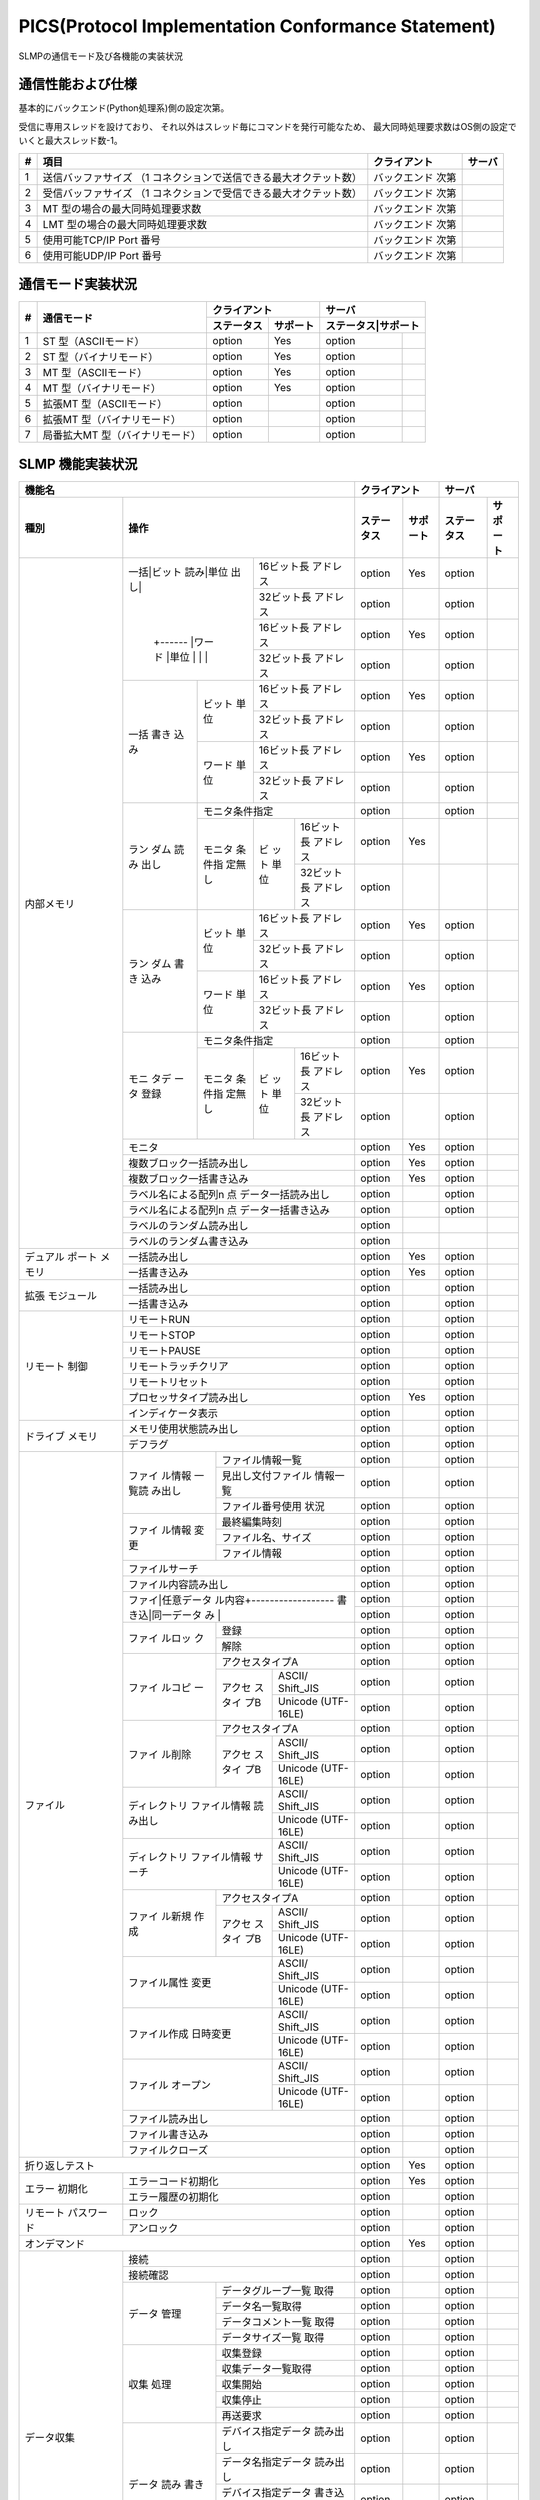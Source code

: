 =======================================================
PICS(Protocol Implementation Conformance Statement)
=======================================================

SLMPの通信モード及び各機能の実装状況

通信性能および仕様
====================

基本的にバックエンド(Python処理系)側の設定次第。

受信に専用スレッドを設けており、
それ以外はスレッド毎にコマンドを発行可能なため、
最大同時処理要求数はOS側の設定でいくと最大スレッド数-1。

+--+----------------------------------------------+------------+------+
|# |項目                                          |クライアント|サーバ|
+==+==============================================+============+======+
|1 |送信バッファサイズ                            |バックエンド|      |
|  |（1 コネクションで送信できる最大オクテット数）|次第        |      |
+--+----------------------------------------------+------------+------+
|2 |受信バッファサイズ                            |バックエンド|      |
|  |（1 コネクションで受信できる最大オクテット数）|次第        |      |
+--+----------------------------------------------+------------+------+
|3 |MT 型の場合の最大同時処理要求数               |バックエンド|      |
|  |                                              |次第        |      |
+--+----------------------------------------------+------------+------+
|4 |LMT 型の場合の最大同時処理要求数              |バックエンド|      |
|  |                                              |次第        |      |
+--+----------------------------------------------+------------+------+
|5 |使用可能TCP/IP Port 番号                      |バックエンド|      |
|  |                                              |次第        |      |
+--+----------------------------------------------+------------+------+
|6 |使用可能UDP/IP Port 番号                      |バックエンド|      |
|  |                                              |次第        |      |
+--+----------------------------------------------+------------+------+


通信モード実装状況
====================

+--+-------------------------------+-------------------+-------------------+
|  |                               |クライアント       |サーバ             |
|  |                               +----------+--------+-------------------+
|# |通信モード                     |ステータス|サポート|ステータス|サポート|
+==+===============================+==========+========+==========+========+
|1 |ST 型（ASCIIモード）           |option    | Yes    |option    |        |
+--+-------------------------------+----------+--------+----------+--------+
|2 |ST 型（バイナリモード）        |option    | Yes    |option    |        |
+--+-------------------------------+----------+--------+----------+--------+
|3 |MT 型（ASCIIモード）           |option    | Yes    |option    |        |
+--+-------------------------------+----------+--------+----------+--------+
|4 |MT 型（バイナリモード）        |option    | Yes    |option    |        |
+--+-------------------------------+----------+--------+----------+--------+
|5 |拡張MT 型（ASCIIモード）       |option    |        |option    |        |
+--+-------------------------------+----------+--------+----------+--------+
|6 |拡張MT 型（バイナリモード）    |option    |        |option    |        |
+--+-------------------------------+----------+--------+----------+--------+
|7 |局番拡大MT 型（バイナリモード）|option    |        |option    |        |
+--+-------------------------------+----------+--------+----------+--------+


SLMP 機能実装状況
===================

+------------------------------------+-------------------+-------------------+
|機能名                              |クライアント       |サーバ             |
+----------+-------------------------+----------+--------+----------+--------+
|種別      |操作                     |ステータス|サポート|ステータス|サポート|
+==========+===========+=============+==========+========+==========+========+
|内部メモリ|一括|ビット|16ビット長   |option    | Yes    |option    |        |
|          |読み|単位  |アドレス     |          |        |          |        |
|          |出し|      +-------------+----------+--------+----------+--------+
|          |    |      |32ビット長   |option    |        |option    |        |
|          |    |      |アドレス     |          |        |          |        |
|          |    +------+-------------+----------+--------+----------+--------+
|          |    |ワード|16ビット長   |option    | Yes    |option    |        |
|          |    |単位  |アドレス     |          |        |          |        |
|          |    |      +-------------+----------+--------+----------+--------+
|          |    |      |32ビット長   |option    |        |option    |        |
|          |    |      |アドレス     |          |        |          |        |
|          +----+------+-------------+----------+--------+----------+--------+
|          |一括|ビット|16ビット長   |option    | Yes    |option    |        |
|          |書き|単位  |アドレス     |          |        |          |        |
|          |込み|      +-------------+----------+--------+----------+--------+
|          |    |      |32ビット長   |option    |        |option    |        |
|          |    |      |アドレス     |          |        |          |        |
|          |    +------+-------------+----------+--------+----------+--------+
|          |    |ワード|16ビット長   |option    | Yes    |option    |        |
|          |    |単位  |アドレス     |          |        |          |        |
|          |    |      +-------------+----------+--------+----------+--------+
|          |    |      |32ビット長   |option    |        |option    |        |
|          |    |      |アドレス     |          |        |          |        |
|          +----+------+-------------+----------+--------+----------+--------+
|          |ラン|モニタ条件指定      |option    |        |option    |        |
|          |ダム+------+--+----------+----------+--------+----------+--------+
|          |読み|モニタ|ビ|16ビット長|option    | Yes    |          |        |
|          |出し|条件指|ッ|アドレス  |          |        |          |        |
|          |    |定無し|ト+----------+----------+--------+----------+--------+
|          |    |      |単|32ビット長|option    |        |          |        |
|          |    |      |位|アドレス  |          |        |          |        |
|          +----+------+--+----------+----------+--------+----------+--------+
|          |ラン|ビット|16ビット長   |option    | Yes    |option    |        |
|          |ダム|単位  |アドレス     |          |        |          |        |
|          |書き|      +-------------+----------+--------+----------+--------+
|          |込み|      |32ビット長   |option    |        |option    |        |
|          |    |      |アドレス     |          |        |          |        |
|          |    +------+-------------+----------+--------+----------+--------+
|          |    |ワード|16ビット長   |option    | Yes    |option    |        |
|          |    |単位  |アドレス     |          |        |          |        |
|          |    |      +-------------+----------+--------+----------+--------+
|          |    |      |32ビット長   |option    |        |option    |        |
|          |    |      |アドレス     |          |        |          |        |
|          +----+------+-------------+----------+--------+----------+--------+
|          |モニ|モニタ条件指定      |option    |        |option    |        |
|          |タデ+------+--+----------+----------+--------+----------+--------+
|          |ータ|モニタ|ビ|16ビット長|option    | Yes    |option    |        |
|          |登録|条件指|ッ|アドレス  |          |        |          |        |
|          |    |定無し|ト+----------+----------+--------+----------+--------+
|          |    |      |単|32ビット長|option    |        |option    |        |
|          |    |      |位|アドレス  |          |        |          |        |
|          +----+------+--+----------+----------+--------+----------+--------+
|          |モニタ                   |option    | Yes    |option    |        |
|          +-------------------------+----------+--------+----------+--------+
|          |複数ブロック一括読み出し |option    | Yes    |option    |        |
|          +-------------------------+----------+--------+----------+--------+
|          |複数ブロック一括書き込み |option    | Yes    |option    |        |
|          +-------------------------+----------+--------+----------+--------+
|          |ラベル名による配列n 点   |option    |        |option    |        |
|          |データ一括読み出し       |          |        |          |        |
|          +-------------------------+----------+--------+----------+--------+
|          |ラベル名による配列n 点   |option    |        |option    |        |
|          |データ一括書き込み       |          |        |          |        |
|          +-------------------------+----------+--------+----------+--------+
|          |ラベルのランダム読み出し |option    |        |          |        |
|          +-------------------------+----------+--------+----------+--------+
|          |ラベルのランダム書き込み |option    |        |          |        |
+----------+-------------------------+----------+--------+----------+--------+
|デュアル  |一括読み出し             |option    | Yes    |option    |        |
|ポート    +-------------------------+----------+--------+----------+--------+
|メモリ    |一括書き込み             |option    | Yes    |option    |        |
+----------+-------------------------+----------+--------+----------+--------+
|拡張      |一括読み出し             |option    |        |option    |        |
|モジュール+-------------------------+----------+--------+----------+--------+
|          |一括書き込み             |option    |        |option    |        |
+----------+-------------------------+----------+--------+----------+--------+
|リモート  |リモートRUN              |option    |        |option    |        |
|制御      +-------------------------+----------+--------+----------+--------+
|          |リモートSTOP             |option    |        |option    |        |
|          +-------------------------+----------+--------+----------+--------+
|          |リモートPAUSE            |option    |        |option    |        |
|          +-------------------------+----------+--------+----------+--------+
|          |リモートラッチクリア     |option    |        |option    |        |
|          +-------------------------+----------+--------+----------+--------+
|          |リモートリセット         |option    |        |option    |        |
|          +-------------------------+----------+--------+----------+--------+
|          |プロセッサタイプ読み出し |option    | Yes    |option    |        |
|          +-------------------------+----------+--------+----------+--------+
|          |インディケータ表示       |option    |        |option    |        |
+----------+-------------------------+----------+--------+----------+--------+
|ドライブ  |メモリ使用状態読み出し   |option    |        |option    |        |
|メモリ    +-------------------------+----------+--------+----------+--------+
|          |デフラグ                 |option    |        |option    |        |
+----------+------+------------------+----------+--------+----------+--------+
|ファイル  |ファイ|ファイル情報一覧  |option    |        |option    |        |
|          |ル情報+------------------+----------+--------+----------+--------+
|          |一覧読|見出し文付ファイル|option    |        |option    |        |
|          |み出し|情報一覧          |          |        |          |        |
|          |      +------------------+----------+--------+----------+--------+
|          |      |ファイル番号使用  |option    |        |option    |        |
|          |      |状況              |          |        |          |        |
|          +------+------------------+----------+--------+----------+--------+
|          |ファイ|最終編集時刻      |option    |        |option    |        |
|          |ル情報+------------------+----------+--------+----------+--------+
|          |変更  |ファイル名、サイズ|option    |        |option    |        |
|          |      +------------------+----------+--------+----------+--------+
|          |      |ファイル情報      |option    |        |option    |        |
|          +------+------------------+----------+--------+----------+--------+
|          |ファイルサーチ           |option    |        |option    |        |
|          +-------------------------+----------+--------+----------+--------+
|          |ファイル内容読み出し     |option    |        |option    |        |
|          +-------------------------+----------+--------+----------+--------+
|          |ファイ|任意データ        |option    |        |option    |        |
|          |ル内容+------------------+----------+--------+----------+--------+
|          |書き込|同一データ        |option    |        |option    |        |
|          |み    |                  |          |        |          |        |
|          +------+------------------+----------+--------+----------+--------+
|          |ファイ|登録              |option    |        |option    |        |
|          |ルロッ+------------------+----------+--------+----------+--------+
|          |ク    |解除              |option    |        |option    |        |
|          +------+------------------+----------+--------+----------+--------+
|          |ファイ|アクセスタイプA   |option    |        |option    |        |
|          |ルコピ+------+-----------+----------+--------+----------+--------+
|          |ー    |アクセ|ASCII/     |option    |        |option    |        |
|          |      |スタイ|Shift_JIS  |          |        |          |        |
|          |      |プB   +-----------+----------+--------+----------+--------+
|          |      |      |Unicode    |option    |        |option    |        |
|          |      |      |(UTF-16LE) |          |        |          |        |
|          +------+------+-----------+----------+--------+----------+--------+
|          |ファイ|アクセスタイプA   |option    |        |option    |        |
|          |ル削除+------+-----------+----------+--------+----------+--------+
|          |      |アクセ|ASCII/     |option    |        |option    |        |
|          |      |スタイ|Shift_JIS  |          |        |          |        |
|          |      |プB   +-----------+----------+--------+----------+--------+
|          |      |      |Unicode    |option    |        |option    |        |
|          |      |      |(UTF-16LE) |          |        |          |        |
|          +------+------+-----------+----------+--------+----------+--------+
|          |ディレクトリ |ASCII/     |option    |        |option    |        |
|          |ファイル情報 |Shift_JIS  |          |        |          |        |
|          |読み出し     +-----------+----------+--------+----------+--------+
|          |             |Unicode    |option    |        |option    |        |
|          |             |(UTF-16LE) |          |        |          |        |
|          +-------------+-----------+----------+--------+----------+--------+
|          |ディレクトリ |ASCII/     |option    |        |option    |        |
|          |ファイル情報 |Shift_JIS  |          |        |          |        |
|          |サーチ       +-----------+----------+--------+----------+--------+
|          |             |Unicode    |option    |        |option    |        |
|          |             |(UTF-16LE) |          |        |          |        |
|          +------+------+-----------+----------+--------+----------+--------+
|          |ファイ|アクセスタイプA   |option    |        |option    |        |
|          |ル新規+------+-----------+----------+--------+----------+--------+
|          |作成  |アクセ|ASCII/     |option    |        |option    |        |
|          |      |スタイ|Shift_JIS  |          |        |          |        |
|          |      |プB   +-----------+----------+--------+----------+--------+
|          |      |      |Unicode    |option    |        |option    |        |
|          |      |      |(UTF-16LE) |          |        |          |        |
|          +------+------+-----------+----------+--------+----------+--------+
|          |ファイル属性 |ASCII/     |option    |        |option    |        |
|          |変更         |Shift_JIS  |          |        |          |        |
|          |             +-----------+----------+--------+----------+--------+
|          |             |Unicode    |option    |        |option    |        |
|          |             |(UTF-16LE) |          |        |          |        |
|          +-------------+-----------+----------+--------+----------+--------+
|          |ファイル作成 |ASCII/     |option    |        |option    |        |
|          |日時変更     |Shift_JIS  |          |        |          |        |
|          |             +-----------+----------+--------+----------+--------+
|          |             |Unicode    |option    |        |option    |        |
|          |             |(UTF-16LE) |          |        |          |        |
|          +-------------+-----------+----------+--------+----------+--------+
|          |ファイル     |ASCII/     |option    |        |option    |        |
|          |オープン     |Shift_JIS  |          |        |          |        |
|          |             +-----------+----------+--------+----------+--------+
|          |             |Unicode    |option    |        |option    |        |
|          |             |(UTF-16LE) |          |        |          |        |
|          +-------------+-----------+----------+--------+----------+--------+
|          |ファイル読み出し         |option    |        |option    |        |
|          +-------------------------+----------+--------+----------+--------+
|          |ファイル書き込み         |option    |        |option    |        |
|          +-------------------------+----------+--------+----------+--------+
|          |ファイルクローズ         |option    |        |option    |        |
+----------+-------------------------+----------+--------+----------+--------+
|折り返しテスト                      |option    | Yes    |option    |        |
+----------+-------------------------+----------+--------+----------+--------+
|エラー    |エラーコード初期化       |option    | Yes    |option    |        |
|初期化    +-------------------------+----------+--------+----------+--------+
|          |エラー履歴の初期化       |option    |        |option    |        |
+----------+-------------------------+----------+--------+----------+--------+
|リモート  |ロック                   |option    |        |option    |        |
|パスワード+-------------------------+----------+--------+----------+--------+
|          |アンロック               |option    |        |option    |        |
+----------+-------------------------+----------+--------+----------+--------+
|オンデマンド                        |option    | Yes    |option    |        |
+----------+-------------------------+----------+--------+----------+--------+
|データ収集|接続                     |option    |        |option    |        |
|          +-------------------------+----------+--------+----------+--------+
|          |接続確認                 |option    |        |option    |        |
|          +------+------------------+----------+--------+----------+--------+
|          |データ|データグループ一覧|option    |        |option    |        |
|          |管理  |取得              |          |        |          |        |
|          |      +------------------+----------+--------+----------+--------+
|          |      |データ名一覧取得  |option    |        |option    |        |
|          |      +------------------+----------+--------+----------+--------+
|          |      |データコメント一覧|option    |        |option    |        |
|          |      |取得              |          |        |          |        |
|          |      +------------------+----------+--------+----------+--------+
|          |      |データサイズ一覧  |option    |        |option    |        |
|          |      |取得              |          |        |          |        |
|          +------+------------------+----------+--------+----------+--------+
|          |収集  |収集登録          |option    |        |option    |        |
|          |処理  +------------------+----------+--------+----------+--------+
|          |      |収集データ一覧取得|option    |        |option    |        |
|          |      +------------------+----------+--------+----------+--------+
|          |      |収集開始          |option    |        |option    |        |
|          |      +------------------+----------+--------+----------+--------+
|          |      |収集停止          |option    |        |option    |        |
|          |      +------------------+----------+--------+----------+--------+
|          |      |再送要求          |option    |        |option    |        |
|          +------+------------------+----------+--------+----------+--------+
|          |データ|デバイス指定データ|option    |        |option    |        |
|          |読み  |読み出し          |          |        |          |        |
|          |書き  +------------------+----------+--------+----------+--------+
|          |      |データ名指定データ|option    |        |option    |        |
|          |      |読み出し          |          |        |          |        |
|          |      +------------------+----------+--------+----------+--------+
|          |      |デバイス指定データ|option    |        |option    |        |
|          |      |書き込み          |          |        |          |        |
|          |      +------------------+----------+--------+----------+--------+
|          |      |データ名指定データ|option    |        |option    |        |
|          |      |書き込み          |          |        |          |        |
|          +------+------------------+----------+--------+----------+--------+
|          |配信  |配信状態取得      |option    |        |option    |        |
|          |状態  +------------------+----------+--------+----------+--------+
|          |管理  |バッファクリア    |option    |        |option    |        |
|          |      +------------------+----------+--------+----------+--------+
|          |      |バッファリング中止|option    |        |option    |        |
|          +------+------------------+----------+--------+----------+--------+
|          |配信  |配信データ        |option    |        |option    |        |
|          |      +------------------+----------+--------+----------+--------+
|          |      |ノード状態通知    |option    |        |option    |        |
+----------+------+------------------+----------+--------+----------+--------+
|接続機器の|接続機器の検出           |option    |        |option    |        |
|検出      +-------------------------+----------+--------+----------+--------+
|          |接続機器のIP アドレス設定|option    |        |option    |        |
+----------+-------------------------+----------+--------+----------+--------+
|機器      |機器情報の比較           |option    |        |option    |        |
|パラメータ+-------------------------+----------+--------+----------+--------+
|読み書き  |機器パラメータ値の取得   |option    |        |option    |        |
|          +-------------------------+----------+--------+----------+--------+
|          |機器パラメータ値の更新   |option    |        |option    |        |
|          +-------------------------+----------+--------+----------+--------+
|          |機器パラメータ値更新の   |option    |        |option    |        |
|          |開始                     |          |        |          |        |
|          +-------------------------+----------+--------+----------+--------+
|          |機器パラメータ値更新の   |option    |        |option    |        |
|          |終了                     |          |        |          |        |
|          +-------------------------+----------+--------+----------+--------+
|          |機器パラメータ値更新の   |option    |        |option    |        |
|          |キャンセル               |          |        |          |        |
|          +-------------------------+----------+--------+----------+--------+
|          |CC-Link IE フィールド    |option    |        |option    |        |
|          |スレーブ機器識別情報     |          |        |          |        |
|          |の読出し                 |          |        |          |        |
|          +-------------------------+----------+--------+----------+--------+
|          |通信速度の設定           |option    |        |option    |        |
+----------+-------------------------+----------+--------+----------+--------+
|機器モニタ|単一機器の動作ステータス |option    |        |option    |        |
|          |の取得                   |          |        |          |        |
|          +-------------------------+----------+--------+----------+--------+
|          |複数機器の動作ステータス |option    |        |option    |        |
|          |の取得                   |          |        |          |        |
|          +-------------------------+----------+--------+----------+--------+
|          |機器通信設定値の取得     |option    |        |option    |        |
|          +-------------------------+----------+--------+----------+--------+
|          |CC-Link IE フィールド    |option    |        |option    |        |
|          |スレーブ機器のモニタ     |          |        |          |        |
+----------+-------------------------+----------+--------+----------+--------+
|CAN アプリ|CAN アプリケーション     |option    |        |option    |        |
|ケーション|オブジェクト読み出し     |          |        |          |        |
|オブジェク+-------------------------+----------+--------+----------+--------+
|トへのアク|CAN アプリケーション     |option    |        |option    |        |
|セス      |オブジェクト書き込み     |          |        |          |        |
|          +-------------------------+----------+--------+----------+--------+
|          |CAN アプリケーションオブ |option    |        |option    |        |
|          |ジェクトIndex連続読み出し|          |        |          |        |
|          +-------------------------+----------+--------+----------+--------+
|          |CAN アプリケーションオブ |option    |        |option    |        |
|          |ジェクトIndex連続書き込み|          |        |          |        |
|          +-------------------------+----------+--------+----------+--------+
|          |CAN アプリケーション     |option    |        |option    |        |
|          |オブジェクト SubIndex    |          |        |          |        |
|          |連続読み出し             |          |        |          |        |
|          +-------------------------+----------+--------+----------+--------+
|          |CAN アプリケーション     |option    |        |option    |        |
|          |オブジェクト SubIndex    |          |        |          |        |
|          |連続書き込み             |          |        |          |        |
|          +-------------------------+----------+--------+----------+--------+
|          |NMT 状態の取得           |option    |        |option    |        |
|          +-------------------------+----------+--------+----------+--------+
|          |NMT 状態の設定           |option    |        |option    |        |
|          +-------------------------+----------+--------+----------+--------+
|          |オブジェクトのIndex      |option    |        |option    |        |
|          |リストの取得             |          |        |          |        |
|          +-------------------------+----------+--------+----------+--------+
|          |オブジェクトの詳細を取得 |option    |        |option    |        |
|          +-------------------------+----------+--------+----------+--------+
|          |エントリの詳細を取得     |option    |        |option    |        |
+----------+--------+----------------+----------+--------+----------+--------+
|他オープン|IO-Link |機器検出        |option    |        |option    |        |
|ネットワー|への    +----------------+----------+--------+----------+--------+
|クへのアク|アクセス|機器パラメータ  |option    |        |option    |        |
|セス      |        |設定（読出し）  |          |        |          |        |
|          |        +----------------+----------+--------+----------+--------+
|          |        |機器パラメータ  |option    |        |option    |        |
|          |        |設定（書込み）  |          |        |          |        |
|          |        +----------------+----------+--------+----------+--------+
|          |        |機器診断        |option    |        |option    |        |
|          +--------+----------------+----------+--------+----------+--------+
|          |MODBUS/TCP ネットワークへ|option    |        |option    |        |
|          |の転送                   |          |        |          |        |
|          +-------------------------+----------+--------+----------+--------+
|          |MODBUS-RTU ネットワークへ|option    |        |option    |        |
|          |の転送                   |          |        |          |        |
+----------+-------------------------+----------+--------+----------+--------+
|CC-Link IE|選択局情報取得           |option    |        |option    |        |
|フィールド+-------------------------+----------+--------+----------+--------+
|ネットワー|交信テスト               |option    |        |option    |        |
|ク診断    +-------------------------+----------+--------+----------+--------+
|          |ケーブルテスト           |option    |        |option    |        |
+----------+-------------------------+----------+--------+----------+--------+
|CC-Link IE|ネットワーク設定(メイン) |option    |        |option    |        |
|TSN ネット+-------------------------+----------+--------+----------+--------+
|ワークの管|ネットワーク設定         |option    |        |option    |        |
|理        |（タイムスロット情報）   |          |        |          |        |
|          +-------------------------+----------+--------+----------+--------+
|          |マスタ局設定             |option    |        |option    |        |
|          +-------------------------+----------+--------+----------+--------+
|          |スレーブ局設定           |option    |        |option    |        |
|          +-------------------------+----------+--------+----------+--------+
|          |サイクリック伝送設定     |option    |        |option    |        |
|          |（メイン）               |          |        |          |        |
|          +-------------------------+----------+--------+----------+--------+
|          |サイクリック伝送設定     |option    |        |option    |        |
|          |(送信サブペイロード情報) |          |        |          |        |
|          +-------------------------+----------+--------+----------+--------+
|          |サイクリック伝送設定     |option    |        |option    |        |
|          |(受信サブペイロード情報) |          |        |          |        |
|          +-------------------------+----------+--------+----------+--------+
|          |サイクリック伝送設定     |option    |        |option    |        |
|          |（受信対象アドレス）     |          |        |          |        |
|          +-------------------------+----------+--------+----------+--------+
|          |各種通知                 |option    |        |option    |        |
+----------+-------------------------+----------+--------+----------+--------+
|リンクデバ|リンクデバイスパラメータ |option    |        |option    |        |
|イスパラ  |書込み                   |          |        |          |        |
|メータ    +-------------------------+----------+--------+----------+--------+
|          |リンクデバイスパラメータ |option    |        |option    |        |
|          |書込みチェック結果       |          |        |          |        |
|          |問い合わせ               |          |        |          |        |
|          +-------------------------+----------+--------+----------+--------+
|          |リンクデバイスパラメータ |option    |        |option    |        |
|          |書込みチェック結果応答   |          |        |          |        |
+----------+-------------------------+----------+--------+----------+--------+
|イベント  |イベント履歴数の取得     |option    |        |option    |        |
|履歴      +-------------------------+----------+--------+----------+--------+
|          |イベント履歴の取得       |option    |        |option    |        |
|          +-------------------------+----------+--------+----------+--------+
|          |イベント履歴の初期化     |option    |        |option    |        |
|          +-------------------------+----------+--------+----------+--------+
|          |ネットワーク時刻の       |option    |        |option    |        |
|          |オフセット配信           |          |        |          |        |
+----------+-------------------------+----------+--------+----------+--------+
|バックアッ|通信設定取得             |option    |        |option    |        |
|プ/リスト +-------------------------+----------+--------+----------+--------+
|ア        |指定局局サブID 取得      |option    |        |option    |        |
|          +-------------------------+----------+--------+----------+--------+
|          |機器情報取得             |option    |        |option    |        |
|          +-------------------------+----------+--------+----------+--------+
|          |バックアップ開始通知     |option    |        |option    |        |
|          +-------------------------+----------+--------+----------+--------+
|          |バックアップ終了通知     |option    |        |option    |        |
|          +-------------------------+----------+--------+----------+--------+
|          |バックアップ要求通知     |option    |        |option    |        |
|          +-------------------------+----------+--------+----------+--------+
|          |パラメータデータ取得     |option    |        |option    |        |
|          +-------------------------+----------+--------+----------+--------+
|          |リストア可否チェック     |option    |        |option    |        |
|          +-------------------------+----------+--------+----------+--------+
|          |リストア開始通知         |option    |        |option    |        |
|          +-------------------------+----------+--------+----------+--------+
|          |リストア終了通知         |option    |        |option    |        |
|          +-------------------------+----------+--------+----------+--------+
|          |パラメータデータの書込み |option    |        |option    |        |
+----------+-------------------------+----------+--------+----------+--------+
|スレーブ局|パラメータ配信要否チェッ |option    |        |option    |        |
|パラメータ|ク                       |          |        |          |        |
|自動設定  |                         |          |        |          |        |
+----------+-------------------------+----------+--------+---------+---------+
|サイクリッ|自局のサイクリック伝送   |option    |        |option    |        |
|ク起動/   |停止                     |          |        |          |        |
|停止      +-------------------------+----------+--------+----------+--------+
|          |自局のサイクリック伝送   |option    |        |option    |        |
|          |起動                     |          |        |          |        |
|          +-------------------------+----------+--------+----------+--------+
|          |他局のサイクリック伝送   |option    |        |option    |        |
|          |停止                     |          |        |          |        |
|          +-------------------------+----------+--------+----------+--------+
|          |他局のサイクリック伝送   |option    |        |option    |        |
|          |起動                     |          |        |          |        |
+----------+-------------------------+----------+--------+----------+--------+
|予約局    |予約局設定一時解除       |option    |        |option    |        |
|          +-------------------------+----------+--------+----------+--------+
|          |設定状態通知             |option    |        |option    |        |
+----------+-------------------------+----------+--------+----------+--------+
|ウォッチ  |ウォッチドッグカウンタ   |option    |        |option    |        |
|ドッグ    |設定                     |          |        |          |        |
|カウンタ  +-------------------------+----------+--------+----------+--------+
|          |ウォッチドッグカウンタ   |option    |        |option    |        |
|          |オフセット情報配布       |          |        |          |        |
+----------+-------------------------+----------+--------+----------+--------+
